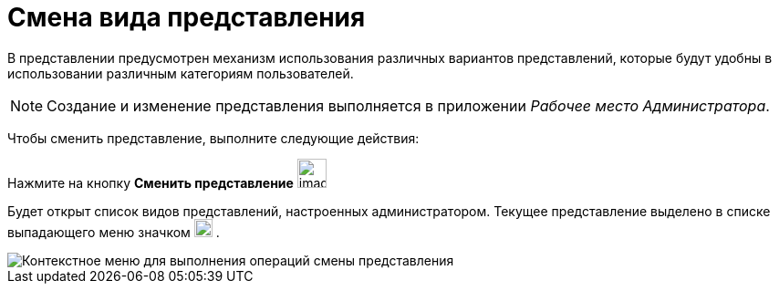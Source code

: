 = Смена вида представления

В представлении предусмотрен механизм использования различных вариантов представлений, которые будут удобны в использовании различным категориям пользователей.

[NOTE]
====
Создание и изменение представления выполняется в приложении _Рабочее место Администратора_.
====

Чтобы сменить представление, выполните следующие действия:

Нажмите на кнопку *Сменить представление* image:buttons/change_view.png[image,width=32,height=32]

Будет открыт список видов представлений, настроенных администратором. Текущее представление выделено в списке выпадающего меню значком image:buttons/check_black.png[image,width=20,height=20] .

image::View_list.png[Контекстное меню для выполнения операций смены представления]

